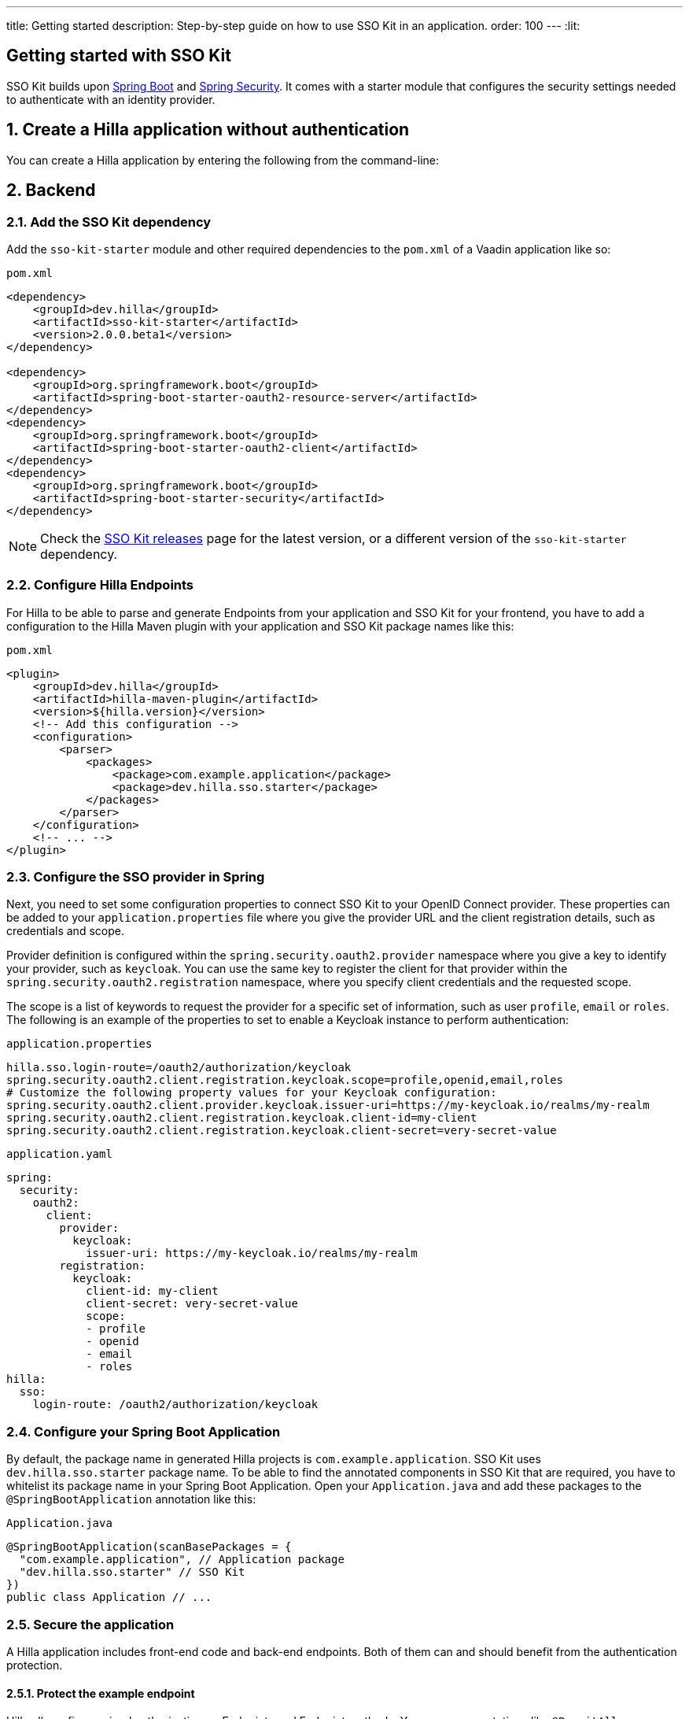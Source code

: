 ---
title: Getting started
description: Step-by-step guide on how to use SSO Kit in an application.
order: 100
---
:lit:
// tag::content[]

== Getting started with SSO Kit
:sectnums:

SSO Kit builds upon https://spring.io/projects/spring-boot[Spring Boot] and https://spring.io/projects/spring-security[Spring Security]. It comes with a starter module that configures the security settings needed to authenticate with an identity provider.

== Create a Hilla application without authentication

You can create a Hilla application by entering the following from the command-line:

ifdef::lit[]
[source,bash]
----
npx @hilla/cli init <your-project-name>
----
endif::[]

ifdef::react[]
[source,bash]
----
npx @hilla/cli init --react <your-project-name>
----
endif::[]


== Backend

=== Add the SSO Kit dependency

Add the `sso-kit-starter` module and other required dependencies to the [filename]`pom.xml` of a Vaadin application like so:

.[filename]`pom.xml`
[source,xml]
----
<dependency>
    <groupId>dev.hilla</groupId>
    <artifactId>sso-kit-starter</artifactId>
    <version>2.0.0.beta1</version>
</dependency>

<dependency>
    <groupId>org.springframework.boot</groupId>
    <artifactId>spring-boot-starter-oauth2-resource-server</artifactId>
</dependency>
<dependency>
    <groupId>org.springframework.boot</groupId>
    <artifactId>spring-boot-starter-oauth2-client</artifactId>
</dependency>
<dependency>
    <groupId>org.springframework.boot</groupId>
    <artifactId>spring-boot-starter-security</artifactId>
</dependency>
----

[NOTE]
Check the https://github.com/vaadin/sso-kit/releases[SSO Kit releases] page for the latest version, or a different version of the `sso-kit-starter` dependency.

=== Configure Hilla Endpoints

For Hilla to be able to parse and generate Endpoints from your application and SSO Kit for your frontend, you have to add a configuration to the Hilla Maven plugin with your application and SSO Kit package names like this:

.[filename]`pom.xml`
[source,xml]
----
<plugin>
    <groupId>dev.hilla</groupId>
    <artifactId>hilla-maven-plugin</artifactId>
    <version>${hilla.version}</version>
    <!-- Add this configuration -->
    <configuration>
        <parser>
            <packages>
                <package>com.example.application</package>
                <package>dev.hilla.sso.starter</package>
            </packages>
        </parser>
    </configuration>
    <!-- ... -->
</plugin>
----

=== Configure the SSO provider in Spring

Next, you need to set some configuration properties to connect SSO Kit to your OpenID Connect provider. These properties can be added to your [filename]`application.properties` file where you give the provider URL and the client registration details, such as credentials and scope.

Provider definition is configured within the `spring.security.oauth2.provider` namespace where you give a key to identify your provider, such as `keycloak`. You can use the same key to register the client for that provider within the `spring.security.oauth2.registration` namespace, where you specify client credentials and the requested scope.

The scope is a list of keywords to request the provider for a specific set of information, such as user `profile`, `email` or `roles`. The following is an example of the properties to set to enable a Keycloak instance to perform authentication:

[.example]
--
.[filename]`application.properties`
[source,properties]
----
hilla.sso.login-route=/oauth2/authorization/keycloak
spring.security.oauth2.client.registration.keycloak.scope=profile,openid,email,roles
# Customize the following property values for your Keycloak configuration:
spring.security.oauth2.client.provider.keycloak.issuer-uri=https://my-keycloak.io/realms/my-realm
spring.security.oauth2.client.registration.keycloak.client-id=my-client
spring.security.oauth2.client.registration.keycloak.client-secret=very-secret-value
----
.[filename]`application.yaml`
[source,yaml]
----
spring:
  security:
    oauth2:
      client:
        provider:
          keycloak:
            issuer-uri: https://my-keycloak.io/realms/my-realm
        registration:
          keycloak:
            client-id: my-client
            client-secret: very-secret-value
            scope:
            - profile
            - openid
            - email
            - roles
hilla:
  sso:
    login-route: /oauth2/authorization/keycloak
----
--

=== Configure your Spring Boot Application

By default, the package name in generated Hilla projects is `com.example.application`. SSO Kit uses `dev.hilla.sso.starter` package name. To be able to find the annotated components in SSO Kit that are required, you have to whitelist its package name in your Spring Boot Application. Open your [filename]`Application.java` and add these packages to the `@SpringBootApplication` annotation like this:

.[filename]`Application.java`
[source,java]
----
@SpringBootApplication(scanBasePackages = {
  "com.example.application", // Application package
  "dev.hilla.sso.starter" // SSO Kit
})
public class Application // ...
----

=== Secure the application

A Hilla application includes front-end code and back-end endpoints. Both of them can and should benefit from the authentication protection.

==== Protect the example endpoint

Hilla allows fine-grained authorization on Endpoints and Endpoint methods. You can use annotations like `@PermitAll` or `@RolesAllowed(...)` to declare who can access what.

To try this feature, replace the `@AnonymousAllowed` annotation in [filename]`HelloWorldEndpoint.java` with `@PermitAll`, so that unauthenticated users will be unable to access all endpoint methods. You could also apply the same annotation at the method level for more fine-grained control.

Start the application using the `./mvnw` command (`.\mvnw` on Windows). Then try the application in the browser. It should work correctly, except that when you click on the `Say hello` button, nothing happens. This is because the Endpoint is no longer accessible without authentication.


== Frontend

=== Implement authentication state

ifdef::lit[]
All of the essential authentication state is already available in a global variable and can be added to the application state, which is inside the `AppStore` class in [filename]`app-store.ts`:

.frontend/stores/app-store.ts
[source,typescript]
----
import SingleSignOnData from 'Frontend/generated/dev/hilla/sso/starter/SingleSignOnData';

// All necessary data is already loaded in the Hilla global variable
authInfo = (window as any).Hilla.SSO as SingleSignOnData;
----
endif::[]

ifdef::react[]
All of the essential authentication state is already available in a global variable and can be used as application state. Create a new file named `useAuth.tsx` and define a React Context:

.frontend/useAuth.tsx
[source,typescript]
----
import { createContext, Dispatch, SetStateAction } from "react";
import SingleSignOnData from "./generated/dev/hilla/sso/starter/SingleSignOnData";

// Used for access control
export type AccessProps = Readonly<{
    requiresLogin?: boolean;
}>;

// The context type
export type Authentication = Readonly<{
    state: SingleSignOnData;
    hasAccess: (route: AccessProps) => boolean;
    clearAuthInfo: () => void;
}>;

// All necessary data is already loaded in the Hilla global variable
export const initialState = (window as any).Hilla.SSO as SingleSignOnData;

// The context itself
export const AuthContext = createContext<Authentication>({
    state: initialState,
    hasAccess: () => false,
    clearAuthInfo: () => { },
});

// The hook to use the context
export const useAuth = (
    state: SingleSignOnData,
    setState: Dispatch<SetStateAction<SingleSignOnData>>
): Authentication => {
    return {
        state,
        hasAccess: (route: AccessProps) => {
            return !route.requiresLogin || state.authenticated;
        },
        clearAuthInfo: () => {
            setState({
                ...state,
                authenticated: false,
                backChannelLogoutEnabled: false,
                logoutLink: undefined,
                roles: [],
            });
        }
    }
};
----

Next, add the state and the context to `App.tsx` and wrap the `RouterProvider`:

.frontend/App.tsx
[source,typescript]
----
import router from 'Frontend/routes.js';
import { useState } from 'react';
import { RouterProvider } from 'react-router-dom';
import { AuthContext, initialState, useAuth } from './useAuth';

export default function App() {
  const [state, setState] = useState(initialState);

  return <AuthContext.Provider value={useAuth(state, setState)}>
    <RouterProvider router={router} />
  </AuthContext.Provider >;
}
----
endif::[]


=== Add log-in and log-out buttons

As an example, add two buttons to the drawer footer -- one to sign in, and another to sign out. When signing out, it's important to invoke the `logout` function provided by Hilla to perform logout on the server. Then, load the SSO provider logout page.

ifdef::lit[]
.frontend/views/main-layout.ts
[source,typescript]
----
import { logout } from '@hilla/frontend';

// Replace the `footer` in the rendered `html`
<footer slot="drawer">
  ${appStore.authInfo.authenticated
    ? html`<vaadin-button @click="${this.signOut}">Sign out</vaadin-button>`
    : html`<vaadin-button @click="${this.signIn}">Sign in</vaadin-button>`
  }
</footer>

// Add the needed functions inside the class
private signOut = async () => {
  await logout(); // Logout on the server
  location.href = appStore.authInfo.logoutLink!;
};

private signIn = () => {
  location.href = appStore.authInfo.loginLink;
};
----
endif::[]

ifdef::react[]
.frontend/views/MainLayout.tsx
[source,typescript]
----
import { logout } from '@hilla/frontend';
import { Button } from '@hilla/react-components/Button.js';
import { AuthContext } from 'Frontend/useAuth';
import { Suspense, useContext } from 'react';

// Use the AuthContext
const { state } = useContext(AuthContext);

// Define button event handlers
async function signOut() {
  await logout(); // Logout on the server
  location.href = state.logoutLink!;
};

function signIn() {
  location.href = state.loginLink;
};

// Add the buttons to the footer
<footer slot="drawer">
  {state.authenticated
    ? <Button onClick={signOut}>Sign out</Button>
    : <Button onClick={signIn}>Sign in</Button>
  }
</footer>
----
endif::[]


=== Add access control

You can protect your views by verifying that each authentication has happened before loading the view.

ifdef::lit[]

In [filename]`app-store.ts`, add a new type definition and a function to check access rights using that type:

.frontend/app-store.ts
[source,typescript]
----
export type AccessProps = {
  requiresLogin?: boolean;
};

// Put this function inside the AppStore class
hasAccess = (route: AccessProps) => {
  return !route.requiresLogin || this.authInfo.authenticated;
};
----

In the [filename]`frontend/routes.ts` file, use the `AccessProps` type and protect the About view:

.frontend/routes.ts
[source,typescript]
----
import { AccessProps } from './stores/app-store';

// Add AccessProps to the ViewRoute type
export type ViewRoute = Route & AccessProps & {
  // ...
}

// Add the requiresLogin attribute to the About view
{
  path: 'about',
  // ...
  requiresLogin: true,
},
----

Then, filter the menu excluding unauthorized views by amending the view filter in [filename]`main-layout.ts`:

.frontend/views/main-layout.ts
[source,typescript]
----
// Add a new condition in getMenuRoutes that checks for authentication
private getMenuRoutes(): RouteInfo[] {
  return views.filter((route) => route.title).filter(appStore.hasAccess) as RouteInfo[];
}
----
endif::[]

ifdef::react[]
Open the [filename]`frontend/routes.tsx` and add the `requiredLogin` parameter to a view:

.frontend/routes.tsx
[source,typescript]
----
import { AccessProps } from './useAuth';

// Enrich the ViewRouteObject type with AccessProps
export type ViewRouteObject = (IndexViewRouteObject | NonIndexViewRouteObject) & AccessProps;

// Add requiresLogin to the About View
{
  path: '/about',
  element: <AboutView />,
  handle: { icon: 'la la-file', title: 'About' },
  requiresLogin: true,
},
----

Next, in the main layout, filter the menu:

.frontend/views/MainLayout.tsx
[source,typescript]
----
// Gather the hasAccess function
const { state, hasAccess } = useContext(AuthContext);

// Filter the menu when rendering
{menuRoutes.filter(hasAccess).map(({ path, handle: { icon, title } }) => (
  // ...
----
endif::[]

Now the `About` item in the menu appears only when authenticated.


=== Show user information

The SSO Kit provides a default endpoint to get information about the authenticated user. You can implement yours if you want to customize the returned object and its fields.

As the About page is now protected, that's a perfect place to show some information about the current user:

ifdef::lit[]

.frontend/views/helloworld/about-view.ts
[source,typescript]
----
import User from 'Frontend/generated/dev/hilla/sso/starter/endpoint/User';
import { UserEndpoint } from 'Frontend/generated/endpoints';
import { property } from 'lit/decorators.js';

// Add a property for the user
@property()
user: User | undefined;

// Add the keyword `async` to connectedCallback and then load the user inside the function
async connectedCallback() {
  // ...
  this.user = await UserEndpoint.getAuthenticatedUser();
}

// Add some output
<p>Username: ${this.user?.preferredUsername}</p>
<p>Full name: ${this.user?.fullName}</p>
<p>Email: ${this.user?.email}</p>
----
endif::[]

ifdef::react[]

.frontend/views/about/AboutView.tsx
[source,typescript]
----
import User from "Frontend/generated/dev/hilla/sso/starter/endpoint/User";
import { UserEndpoint } from "Frontend/generated/endpoints";
import { useEffect, useState } from "react";

// Store the authenticated user
const [user, setUser] = useState<User | undefined>();

// Fetch the authenticated user from the server
useEffect(() => {
  UserEndpoint.getAuthenticatedUser().then(setUser);
}, []);

// Add some output
<p>Username: {user?.preferredUsername}</p>
<p>Full name: {user?.fullName}</p>
<p>Email: {user?.email}</p>
----
endif::[]


== Single sign-off

SSO Kit provides two methods for logging out the user. They're defined by the OpenID Connect specification like so:

- https://openid.net/specs/openid-connect-rpinitiated-1_0.html[RP-Initiated Logout]
- https://openid.net/specs/openid-connect-backchannel-1_0.html[Back-Channel Logout]


=== RP-initiated logout

RP-initiated logout (i.e., Relaying Party, the application) enables the user to logout from the application itself, ensuring the connected provider session is terminated.

=== Back-channel logout

Back-Channel Logout is a feature that enables the provider to close user sessions from outside the application. For example, it can be done from the provider's user dashboard or from another application.

==== Enable the feature

To enable the feature in the application, you need to set the `hilla.sso.back-channel-logout` property to `true`. You would do this like you see here:

[.example]
--
.[filename]`application.properties`
[source,properties]
----
hilla.sso.back-channel-logout=true
----
.[filename]`application.yaml`
[source,yaml]
----
hilla:
  sso:
    back-channel-logout: true
----
--

The client should then be configured on the provider's dashboard to send logout requests to a specific application URL: `/logout/back-channel/{registration-key}`, where `{registration-key}` is the provider key.

==== Modify the frontend

ifdef::lit[]
State about back-channel logout can be added to [filename]`app-store.ts`:

.frontend/stores/app-store.ts
[source,typescript]
----
import { BackChannelLogoutEndpoint } from 'Frontend/generated/endpoints';

// Will become true when back-channel logout happens
backChannelLogoutHappened = false;

constructor() {
  makeAutoObservable(this);

  // Add this to the constructor to subscribe to back-channel logout events
  if (this.authInfo.backChannelLogoutEnabled) {
    const subscription = BackChannelLogoutEndpoint.subscribe();
    subscription.onNext(() => {
      this.backChannelLogoutHappened = true;
      subscription.cancel();
    });
  }
}

// Clears authInfo without reloading the page
clearAuthInfo() {
  this.authInfo = {
      ... this.authInfo,
      authenticated: false,
      backChannelLogoutEnabled: false,
      logoutLink: undefined,
      roles: [],
  };
}
----

Then, a dialog can be added to the application layout to notify the user:

.frontend/views/main-layout.ts
[source,typescript]
----
import '@vaadin/confirm-dialog';

// Add the dialog to the rendered html
<vaadin-confirm-dialog
  header="Logged out"
  cancel-button-visible
  @confirm="${this.loginAgain}"
  @cancel="${this.stayOnPage}"
  .opened="${appStore.backChannelLogoutHappened}"
>
  <p>You have been logged out. Do you want to log in again?</p>
</vaadin-confirm-dialog>

// Then add the event handlers
private async stayOnPage() {
  await logout(); // Logout on the server
  appStore.clearAuthInfo(); // Logout on the client
}

private async loginAgain() {
  await logout(); // Logout on the server
  location.href = appStore.authInfo.loginLink!;
}
----
endif::[]

ifdef::react[]
As an example, show a dialog when the user is logged out from outside the application. You can do that in the main layout file:

.frontend/views/MainLayout.tsx
[source,typescript]
----
import { ConfirmDialog } from '@hilla/react-components/ConfirmDialog.js';
import { BackChannelLogoutEndpoint } from 'Frontend/generated/endpoints';
import { Suspense, useContext, useEffect, useState } from 'react';

// Add a state that is modified when the log-out event happens
const [backChannelLogout, setBackChannelLogout] = useState(false);

// Gather the clearAuthInfo function from the AuthContext
const { state, hasAccess, clearAuthInfo } = useContext(AuthContext);

// Subscribe to the endpoint and update the state, accordingly
useEffect(() => {
  if (state.backChannelLogoutEnabled) {
    const subscription = BackChannelLogoutEndpoint.subscribe();
    subscription.onNext(() => {
      setBackChannelLogout(true);
      subscription.cancel();
    });
  }
}, []);

// Add the click event handlers
async function loginAgain() { 
  await logout(); // Logout on the server
  location.href = state.loginLink;
}

async function stayOnPage() { 
  setBackChannelLogout(false);
  await logout(); // Logout on the server
  clearAuthInfo(); // Clear the user info on the client
}

// Finally, add the dialog
<ConfirmDialog header='Logged out' cancelButtonVisible opened={backChannelLogout}
  onConfirm={loginAgain} onCancel={stayOnPage}>
  <p>You have been logged out. Do you want to log in again?</p>
</ConfirmDialog>
----
endif::[]

You can trigger a logout externally using the provider tools. For Keycloak, you can sign out a session from the admin console or visit the page `https://my-keycloak.io/realms/my-realm/protocol/openid-connect/logout`.
